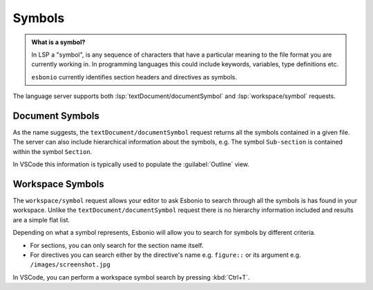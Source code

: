 Symbols
=======

.. admonition:: What is a symbol?

   In LSP a "symbol", is any sequence of characters that have a particular meaning to the file format you are currently working in.
   In programming languages this could include keywords, variables, type definitions etc.

   ``esbonio`` currently identifies section headers and directives as symbols.


The language server supports both :lsp:`textDocument/documentSymbol` and :lsp:`workspace/symbol` requests.

Document Symbols
----------------

As the name suggests, the ``textDocument/documentSymbol`` request returns all the symbols contained in a given file.
The server can also include hierarchical information about the symbols, e.g. The symbol ``Sub-section`` is contained within the symbol ``Section``.

In VSCode this information is typically used to populate the :guilabel:`Outline` view.

Workspace Symbols
-----------------

The ``workspace/symbol`` request allows your editor to ask Esbonio to search through all the symbols is has found in your workspace.
Unlike the ``textDocument/documentSymbol`` request there is no hierarchy information included and results are a simple flat list.

Depending on what a symbol represents, Esbonio will allow you to search for symbols by different criteria.

- For sections, you can only search for the section name itself.
- For directives you can search either by the directive's name e.g. ``figure::`` or its argument e.g. ``/images/screenshot.jpg``

In VSCode, you can perform a workspace symbol search by pressing :kbd:`Ctrl+T`.
